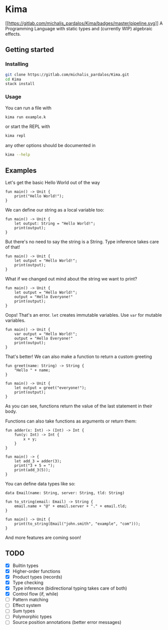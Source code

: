* Kima
[[https://gitlab.com/michalis_pardalos/Kima/commits/master][[[https://gitlab.com/michalis_pardalos/Kima/badges/master/pipeline.svg]]]]
A Programming Language with static types and (currently WIP) algebraic
effects.

** Getting started
*** Installing
#+BEGIN_SRC sh
  git clone https://gitlab.com/michalis_pardalos/Kima.git
  cd Kima
  stack install
#+END_SRC

*** Usage
You can run a file with

#+BEGIN_SRC sh
  kima run example.k
#+END_SRC

or start the REPL with

#+BEGIN_SRC sh
  kima repl
#+END_SRC

any other options should be documented in

#+BEGIN_SRC sh
  kima --help
#+END_SRC

** Examples
Let's get the basic Hello World out of the way

#+BEGIN_SRC
  fun main() -> Unit {
      print("Hello World!");
  }
#+END_SRC

We can define our string as a local variable too:

#+BEGIN_SRC
  fun main() -> Unit {
      let output: String = "Hello World!";
      print(output);
  }
#+END_SRC

But there's no need to say the string is a String. Type inference takes
care of that!

#+BEGIN_SRC
  fun main() -> Unit {
      let output = "Hello World!";
      print(output);
  }
#+END_SRC

What if we changed out mind about the string we want to print?

#+BEGIN_SRC
  fun main() -> Unit {
      let output = "Hello World!";
      output = "Hello Everyone!"
      print(output);
  }
#+END_SRC

Oops! That's an error. =let= creates immutable variables. Use =var= for
mutable variables.

#+BEGIN_SRC
  fun main() -> Unit {
      var output = "Hello World!";
      output = "Hello Everyone!"
      print(output);
  }
#+END_SRC

That's better! We can also make a function to return a custom greeting

#+BEGIN_SRC
  fun greet(name: String) -> String {
      "Hello " + name;
  }

  fun main() -> Unit {
      let output = greet("everyone!");
      print(output);
  }
#+END_SRC

As you can see, functions return the value of the last statement in
their body.

Functions can also take functions as arguments or return them:

#+BEGIN_SRC
  fun adder(x: Int) -> (Int) -> Int {
      fun(y: Int) -> Int {
          x + y;
      }
  }

  fun main() -> {
      let add_3 = adder(3);
      print("3 + 5 = ");
      print(add_3(5));
  }
#+END_SRC

You can define data types like so:

#+BEGIN_SRC
  data Email(name: String, server: String, tld: String)

  fun to_string(email: Email) -> String {
      email.name + "@" + email.server + "." + email.tld;
  }

  fun main() -> Unit {
      print(to_string(Email("john.smith", "example", "com")));
  }
#+END_SRC

And more features are coming soon!

** TODO
- [X] Builtin types
- [X] Higher-order functions
- [X] Product types (records)
- [X] Type checking
- [X] Type inference (bidirectional typing takes care of both)
- [X] Control flow (if, while)
- [ ] Pattern matching
- [ ] Effect system
- [ ] Sum types
- [ ] Polymorphic types
- [ ] Source position annotations (better error messages)
